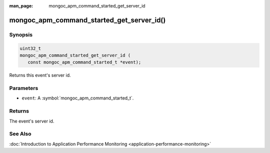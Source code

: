 :man_page: mongoc_apm_command_started_get_server_id

mongoc_apm_command_started_get_server_id()
==========================================

Synopsis
--------

.. code-block:: c

  uint32_t
  mongoc_apm_command_started_get_server_id (
     const mongoc_apm_command_started_t *event);

Returns this event's server id.

Parameters
----------

* ``event``: A :symbol:`mongoc_apm_command_started_t`.

Returns
-------

The event's server id.

See Also
--------

:doc:`Introduction to Application Performance Monitoring <application-performance-monitoring>`

